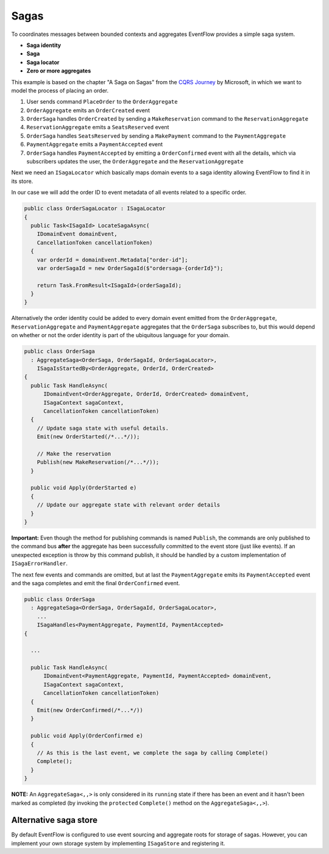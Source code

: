 Sagas
=====

To coordinates messages between bounded contexts and aggregates
EventFlow provides a simple saga system.

-  **Saga identity**
-  **Saga**
-  **Saga locator**
-  **Zero or more aggregates**

This example is based on the chapter "A Saga on Sagas" from the `CQRS
Journey <https://msdn.microsoft.com/en-us/library/jj591569.aspx>`__ by
Microsoft, in which we want to model the process of placing an order.

1. User sends command ``PlaceOrder`` to the ``OrderAggregate``
2. ``OrderAggregate`` emits an ``OrderCreated`` event
3. ``OrderSaga`` handles ``OrderCreated`` by sending a
   ``MakeReservation`` command to the ``ReservationAggregate``
4. ``ReservationAggregate`` emits a ``SeatsReserved`` event
5. ``OrderSaga`` handles ``SeatsReserved`` by sending a ``MakePayment``
   command to the ``PaymentAggregate``
6. ``PaymentAggregate`` emits a ``PaymentAccepted`` event
7. ``OrderSaga`` handles ``PaymentAccepted`` by emitting a
   ``OrderConfirmed`` event with all the details, which via subscribers
   updates the user, the ``OrderAggregate`` and the
   ``ReservationAggregate``

Next we need an ``ISagaLocator`` which basically maps domain events to a
saga identity allowing EventFlow to find it in its store.

In our case we will add the order ID to event metadata of all events
related to a specific order.

.. code-block:: c#

    public class OrderSagaLocator : ISagaLocator
    {
      public Task<ISagaId> LocateSagaAsync(
        IDomainEvent domainEvent,
        CancellationToken cancellationToken)
      {
        var orderId = domainEvent.Metadata["order-id"];
        var orderSagaId = new OrderSagaId($"ordersaga-{orderId}");

        return Task.FromResult<ISagaId>(orderSagaId);
      }
    }

Alternatively the order identity could be added to every domain event
emitted from the ``OrderAggregate``, ``ReservationAggregate`` and
``PaymentAggregate`` aggregates that the ``OrderSaga`` subscribes to,
but this would depend on whether or not the order identity is part of
the ubiquitous language for your domain.

.. code-block:: c#

    public class OrderSaga
      : AggregateSaga<OrderSaga, OrderSagaId, OrderSagaLocator>,
        ISagaIsStartedBy<OrderAggregate, OrderId, OrderCreated>
    {
      public Task HandleAsync(
          IDomainEvent<OrderAggregate, OrderId, OrderCreated> domainEvent,
          ISagaContext sagaContext,
          CancellationToken cancellationToken)
      {
        // Update saga state with useful details.
        Emit(new OrderStarted(/*...*/));

        // Make the reservation
        Publish(new MakeReservation(/*...*/));
      }

      public void Apply(OrderStarted e)
      {
        // Update our aggregate state with relevant order details
      }
    }

**Important:** Even though the method for publishing commands is named
``Publish``, the commands are only published to the command bus
**after** the aggregate has been successfully committed to the event
store (just like events). If an unexpected exception is throw by this
command publish, it should be handled by a custom implementation of
``ISagaErrorHandler``.

The next few events and commands are omitted, but at last the
``PaymentAggregate`` emits its ``PaymentAccepted`` event and the saga
completes and emit the final ``OrderConfirmed`` event.

.. code-block:: c#

    public class OrderSaga
      : AggregateSaga<OrderSaga, OrderSagaId, OrderSagaLocator>,
        ...
        ISagaHandles<PaymentAggregate, PaymentId, PaymentAccepted>
    {

      ...

      public Task HandleAsync(
          IDomainEvent<PaymentAggregate, PaymentId, PaymentAccepted> domainEvent,
          ISagaContext sagaContext,
          CancellationToken cancellationToken)
      {
        Emit(new OrderConfirmed(/*...*/))
      }

      public void Apply(OrderConfirmed e)
      {
        // As this is the last event, we complete the saga by calling Complete()
        Complete();
      }
    }

**NOTE:** An ``AggregateSaga<,,>`` is only considered in its ``running``
state if there has been an event and it hasn't been marked as completed
(by invoking the ``protected`` ``Complete()`` method on the
``AggregateSaga<,,>``).

Alternative saga store
----------------------

By default EventFlow is configured to use event sourcing and aggregate
roots for storage of sagas. However, you can implement your own storage
system by implementing ``ISagaStore`` and registering it.
